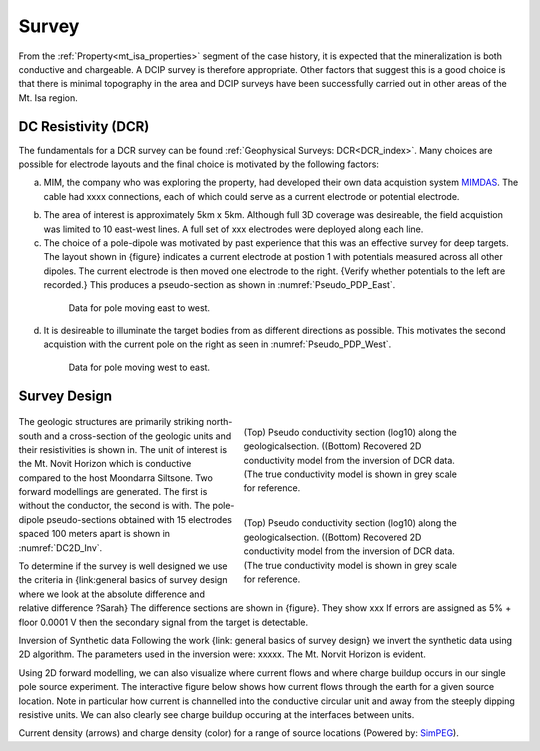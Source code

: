 .. _mt_isa_survey:

Survey
======

From the :ref:`Property<mt_isa_properties>` segment of the case history, it is expected that the mineralization is both conductive and chargeable. A DCIP survey is therefore appropriate. Other factors that suggest this is a good choice is that there is minimal topography in the area and DCIP surveys have been successfully carried out in other areas of the Mt. Isa region.

DC Resistivity (DCR)
--------------------
The fundamentals for a DCR survey can be found :ref:`Geophysical Surveys: DCR<DCR_index>`. Many choices are possible for electrode layouts and the final choice is motivated by the following factors:


(a) MIM, the company who was exploring the property, had developed their own data acquistion system `MIMDAS`_.  The cable had xxxx connections, each of which could serve as a current electrode or potential electrode.

.. _MIMDAS: http://www.smedg.org.au/Sym01NS.htm

(b) The area of interest is approximately 5km x 5km. Although full 3D coverage was desireable, the field acquistion was limited to 10 east-west lines. A full set of xxx electrodes were deployed along each line.

(c) The choice of a pole-dipole was motivated by past experience that this was an effective survey for deep targets. The layout shown in {figure} indicates a current electrode at postion 1 with potentials measured across all other dipoles. The current electrode is then moved one electrode to the right. {Verify whether potentials to the left are recorded.} This produces a pseudo-section as shown in :numref:`Pseudo_PDP_East`.

 .. figure:: ./images/Pseudo_PDP_East.gif
	:name: Pseudo_PDP_East

  	Data for pole moving east to west.


(d) It is desireable to illuminate the target bodies from as different directions as possible. This motivates the second acquistion with the current pole on the right as seen in :numref:`Pseudo_PDP_West`.

 .. figure:: ./images/Pseudo_PDP_West.gif
	:name: Pseudo_PDP_West

  	Data for pole moving west to east.

Survey Design
-------------

 .. figure:: ./images/MtIsa_DCIP2D_Inv.png
    :align: right
    :figwidth: 50%
    :name: DC2D_Inv

    (Top) Pseudo conductivity section (log10) along the geologicalsection.
    ((Bottom) Recovered 2D conductivity model from the inversion of DCR data.
    (The true conductivity model is shown in grey scale for reference.

 .. figure:: ./images/MtIsa_DCIP2D_Inv_NoTarget.png
    :align: right
    :figwidth: 50%
    :name: DC2D_Inv_NoTarget

    (Top) Pseudo conductivity section (log10) along the geologicalsection.
    ((Bottom) Recovered 2D conductivity model from the inversion of DCR data.
    (The true conductivity model is shown in grey scale for reference.

The geologic structures are primarily striking north-south and a cross-section
of the geologic units and their resistivities is shown in. The unit of
interest is the Mt. Novit Horizon which is conductive compared to the host
Moondarra Siltsone. Two forward modellings are generated. The first is without
the conductor, the second is with.  The pole-dipole pseudo-sections obtained
with 15 electrodes spaced 100 meters apart is shown in :numref:`DC2D_Inv`.

To determine if the survey is well designed we use the criteria in
{link:general  basics of survey design where we look at the absolute
difference and relative difference  ?Sarah} The difference sections are shown
in {figure}. They show xxx If errors are assigned as 5% + floor 0.0001 V then
the secondary signal from the target is detectable.


Inversion of Synthetic data Following the work {link: general basics of survey
design} we invert the synthetic data using 2D algorithm.  The parameters used
in the inversion were:  xxxxx. The Mt. Norvit Horizon is evident.

Using 2D forward modelling, we can also visualize where current flows and
where charge buildup occurs in our single pole source experiment. The
interactive figure below shows how current flows through the earth for a given
source location. Note in particular how current is channelled into the
conductive circular unit and away from the steeply dipping resistive units. We
can also clearly see charge buildup occuring at the interfaces between units.

.. raw:: html
  :file: ./images/Mt_Isa_Current_Anim.html

Current density (arrows) and charge density (color) for a range of source
locations (Powered by: `SimPEG <http://www.simpeg.xyz/>`_).

